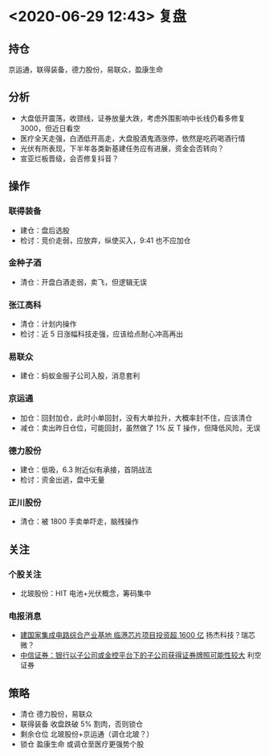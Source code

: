 * <2020-06-29 12:43> 复盘
** 持仓
   京运通，联得装备，德力股份，易联众，盈康生命
** 分析
   * 大盘低开震荡，收颈线，证券放量大跌，考虑外围影响中长线仍看多修复 3000，但近日看空
   * 医疗全天走强，白洒低开高走，大盘股酒鬼酒涨停，依然是吃药喝酒行情
   * 光伏有所表现，下半年各类新基建任务应有进展，资金会否转向？
   * 宣亚烂板晋级，会否修复抖音？
** 操作
*** 联得装备
    * 建仓：盘后选股
    * 检讨：竞价走弱，应放弃，纵使买入，9:41 也不应加仓
*** 金种子酒
    * 清仓：开盘白酒走弱，卖飞，但逻辑无误
*** 张江高科
    * 清仓：计划内操作
    * 检讨：近 5 日涨幅科技走强，应该给点耐心冲高再出
*** 易联众
    * 建仓：蚂蚁金服子公司入股，消息套利
*** 京运通
    * 加仓：回封加仓，此时小单回封，没有大单拉升，大概率封不住，应该清仓
    * 减仓：卖出昨日仓位，可能回封，虽然做了 1% 反 T 操作，但降低风险，无误
*** 德力股份
    * 建仓：低吸，6.3 附近似有承接，首阴战法
    * 检讨：资金出逃，盘中无量
*** 正川股份
    * 清仓：被 1800 手卖单吓走，脑残操作
** 关注
*** 个股关注
    * 北玻股份：HIT 电池+光伏概念，筹码集中
*** 电报消息
    * [[https://www.cls.cn/detail/524607][建国家集成电路综合产业基地 临港芯片项目投资超 1600 亿]] 扬杰科技？瑞芯微？
    * [[https://www.cls.cn/detail/524780][中信证券：银行以子公司或金控平台下的子公司获得证券牌照可能性较大]] 利空证券
** 策略
   * 清仓 德力股份，易联众
   * 联得装备 收盘跌破 5% 割肉，否则锁仓
   * 剩余仓位 北玻股份+京运通（调仓北玻？）
   * 锁仓 盈康生命 或调仓至医疗更强势个股
